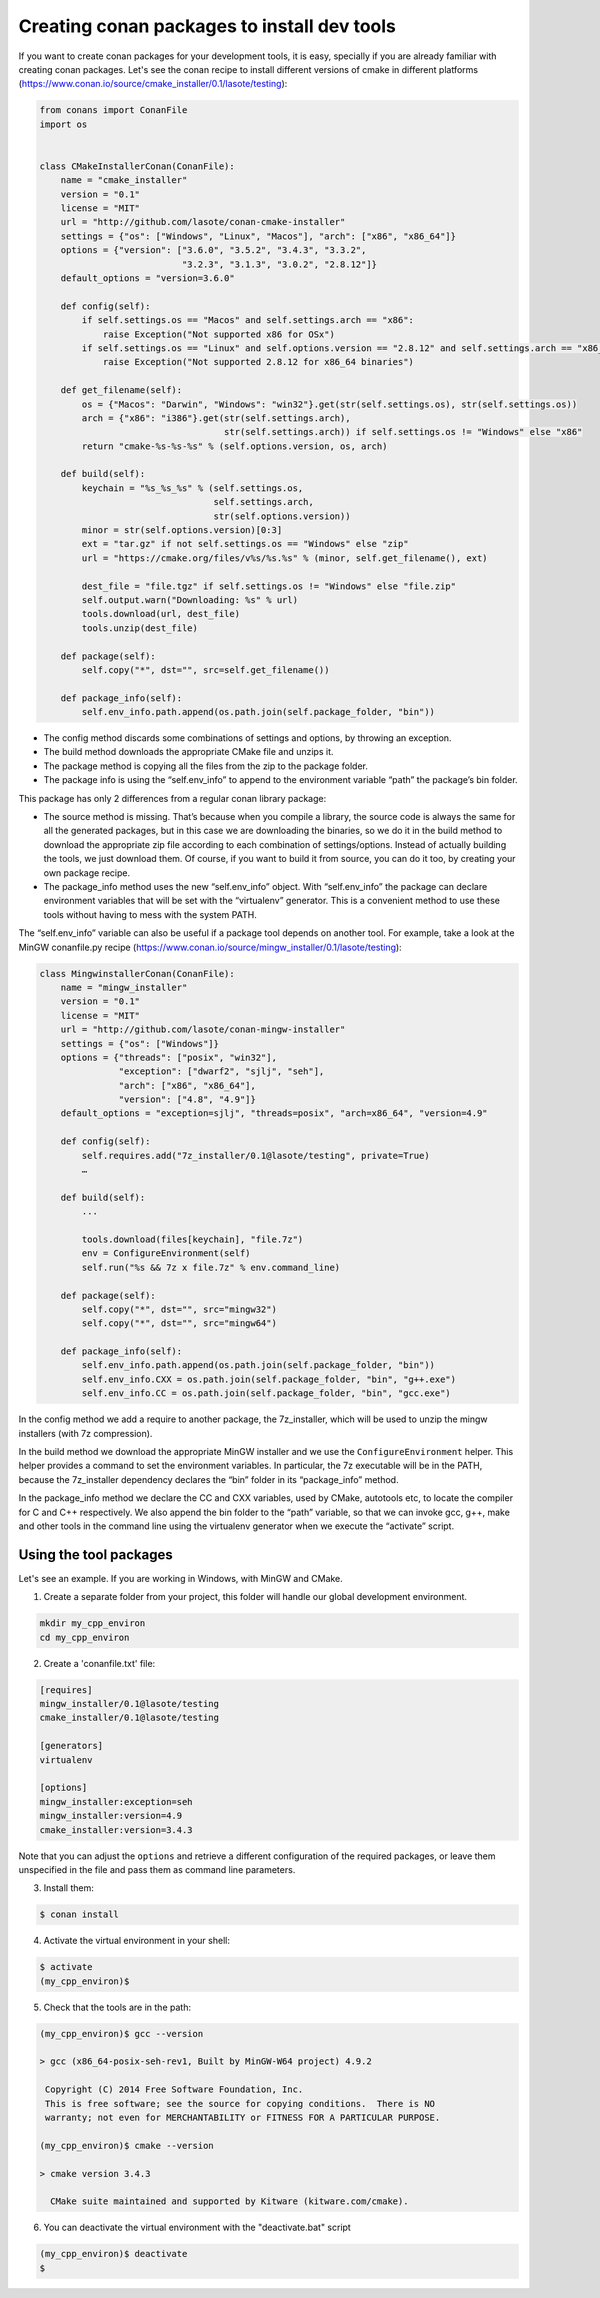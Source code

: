 .. _create_installer_packages:


Creating conan packages to install dev tools
============================================


If you want to create conan packages for your development tools, it is easy, specially if you are already familiar with creating conan packages.
Let's see the conan recipe to install different versions of cmake in different platforms (https://www.conan.io/source/cmake_installer/0.1/lasote/testing):

.. code-block:: python

   from conans import ConanFile
   import os
   
   
   class CMakeInstallerConan(ConanFile):
       name = "cmake_installer"
       version = "0.1"
       license = "MIT"
       url = "http://github.com/lasote/conan-cmake-installer"
       settings = {"os": ["Windows", "Linux", "Macos"], "arch": ["x86", "x86_64"]}
       options = {"version": ["3.6.0", "3.5.2", "3.4.3", "3.3.2", 
                              "3.2.3", "3.1.3", "3.0.2", "2.8.12"]}
       default_options = "version=3.6.0"
       
       def config(self):
           if self.settings.os == "Macos" and self.settings.arch == "x86":
               raise Exception("Not supported x86 for OSx")
           if self.settings.os == "Linux" and self.options.version == "2.8.12" and self.settings.arch == "x86_64":
               raise Exception("Not supported 2.8.12 for x86_64 binaries")
   
       def get_filename(self):
           os = {"Macos": "Darwin", "Windows": "win32"}.get(str(self.settings.os), str(self.settings.os))
           arch = {"x86": "i386"}.get(str(self.settings.arch), 
                                      str(self.settings.arch)) if self.settings.os != "Windows" else "x86"
           return "cmake-%s-%s-%s" % (self.options.version, os, arch)
       
       def build(self):
           keychain = "%s_%s_%s" % (self.settings.os,
                                    self.settings.arch,
                                    str(self.options.version))
           minor = str(self.options.version)[0:3]
           ext = "tar.gz" if not self.settings.os == "Windows" else "zip"
           url = "https://cmake.org/files/v%s/%s.%s" % (minor, self.get_filename(), ext)
   
           dest_file = "file.tgz" if self.settings.os != "Windows" else "file.zip"
           self.output.warn("Downloading: %s" % url)
           tools.download(url, dest_file)
           tools.unzip(dest_file)
       
       def package(self):
           self.copy("*", dst="", src=self.get_filename())
   
       def package_info(self):
           self.env_info.path.append(os.path.join(self.package_folder, "bin"))


- The config method discards some combinations of settings and options, by throwing an exception.
- The build method downloads the appropriate CMake file and unzips it.
- The package method is copying all the files from the zip to the package folder.
- The package info is using the “self.env_info” to append to the environment variable “path” the package’s bin folder.

This package has only 2 differences from a regular conan library package:

- The source method is missing. That’s because when you compile a library, the source code is always the same for all the generated packages, but in this case we are downloading the binaries, so we do it in the build method to download the appropriate zip file according to each combination of settings/options.  Instead of actually building the tools, we just download them.  Of course, if you want to build it from source, you can do it too, by creating your own package recipe.
- The package_info method uses the new “self.env_info” object.  With “self.env_info” the package can declare environment variables that will be set with the “virtualenv” generator.
  This is a convenient method to use these tools without having to mess with the system PATH.


The “self.env_info” variable can also be useful if a package tool depends on another tool.
For example, take a look at the MinGW conanfile.py recipe (https://www.conan.io/source/mingw_installer/0.1/lasote/testing):


.. code-block:: python

   class MingwinstallerConan(ConanFile):
       name = "mingw_installer"
       version = "0.1"
       license = "MIT"
       url = "http://github.com/lasote/conan-mingw-installer"
       settings = {"os": ["Windows"]}
       options = {"threads": ["posix", "win32"],
                  "exception": ["dwarf2", "sjlj", "seh"], 
                  "arch": ["x86", "x86_64"],
                  "version": ["4.8", "4.9"]}
       default_options = "exception=sjlj", "threads=posix", "arch=x86_64", "version=4.9"
   
       def config(self):
           self.requires.add("7z_installer/0.1@lasote/testing", private=True)
           …
      
       def build(self):
           ...
           
           tools.download(files[keychain], "file.7z")
           env = ConfigureEnvironment(self)
           self.run("%s && 7z x file.7z" % env.command_line)
       
       def package(self):
           self.copy("*", dst="", src="mingw32")
           self.copy("*", dst="", src="mingw64")
   
       def package_info(self):
           self.env_info.path.append(os.path.join(self.package_folder, "bin"))
           self.env_info.CXX = os.path.join(self.package_folder, "bin", "g++.exe")
           self.env_info.CC = os.path.join(self.package_folder, "bin", "gcc.exe")


In the config method we add a require to another package, the 7z_installer, which will be used to unzip the mingw installers (with 7z compression).

In the build method we download the appropriate MinGW installer and we use the
``ConfigureEnvironment`` helper.  This helper provides a command to set the environment variables.  In particular, the 7z executable will be in the PATH, because the 7z_installer dependency declares the “bin” folder in its “package_info” method.

In the package_info method we declare the CC and CXX variables, used by CMake, autotools etc, to locate the compiler for C and C++ respectively. 
We also append the bin folder to the “path” variable, so that we can invoke gcc, g++, make and other tools in the command line using the virtualenv generator when we execute the “activate” script.


Using the tool packages
.......................


Let's see an example. If you are working in Windows, with MinGW and CMake.

1. Create a separate folder from your project, this folder will handle our global development environment. 


.. code-block:: bash

   mkdir my_cpp_environ
   cd my_cpp_environ

2. Create a 'conanfile.txt' file:


.. code-block:: bash

   [requires]
   mingw_installer/0.1@lasote/testing
   cmake_installer/0.1@lasote/testing
   
   [generators]
   virtualenv
   
   [options]
   mingw_installer:exception=seh
   mingw_installer:version=4.9
   cmake_installer:version=3.4.3
   


Note that you can adjust the ``options`` and retrieve a different configuration of the required packages,
or leave them unspecified in the file and pass them as command line parameters.


3. Install them:


.. code-block:: bash

   $ conan install


4. Activate the virtual environment in your shell:

.. code-block:: bash

   $ activate
   (my_cpp_environ)$ 


5. Check that the tools are in the path:


.. code-block:: bash

   (my_cpp_environ)$ gcc --version

   > gcc (x86_64-posix-seh-rev1, Built by MinGW-W64 project) 4.9.2

    Copyright (C) 2014 Free Software Foundation, Inc.
    This is free software; see the source for copying conditions.  There is NO
    warranty; not even for MERCHANTABILITY or FITNESS FOR A PARTICULAR PURPOSE.

   (my_cpp_environ)$ cmake --version
   
   > cmake version 3.4.3

     CMake suite maintained and supported by Kitware (kitware.com/cmake).


6. You can deactivate the virtual environment with the "deactivate.bat" script

.. code-block:: bash

   (my_cpp_environ)$ deactivate
   $
